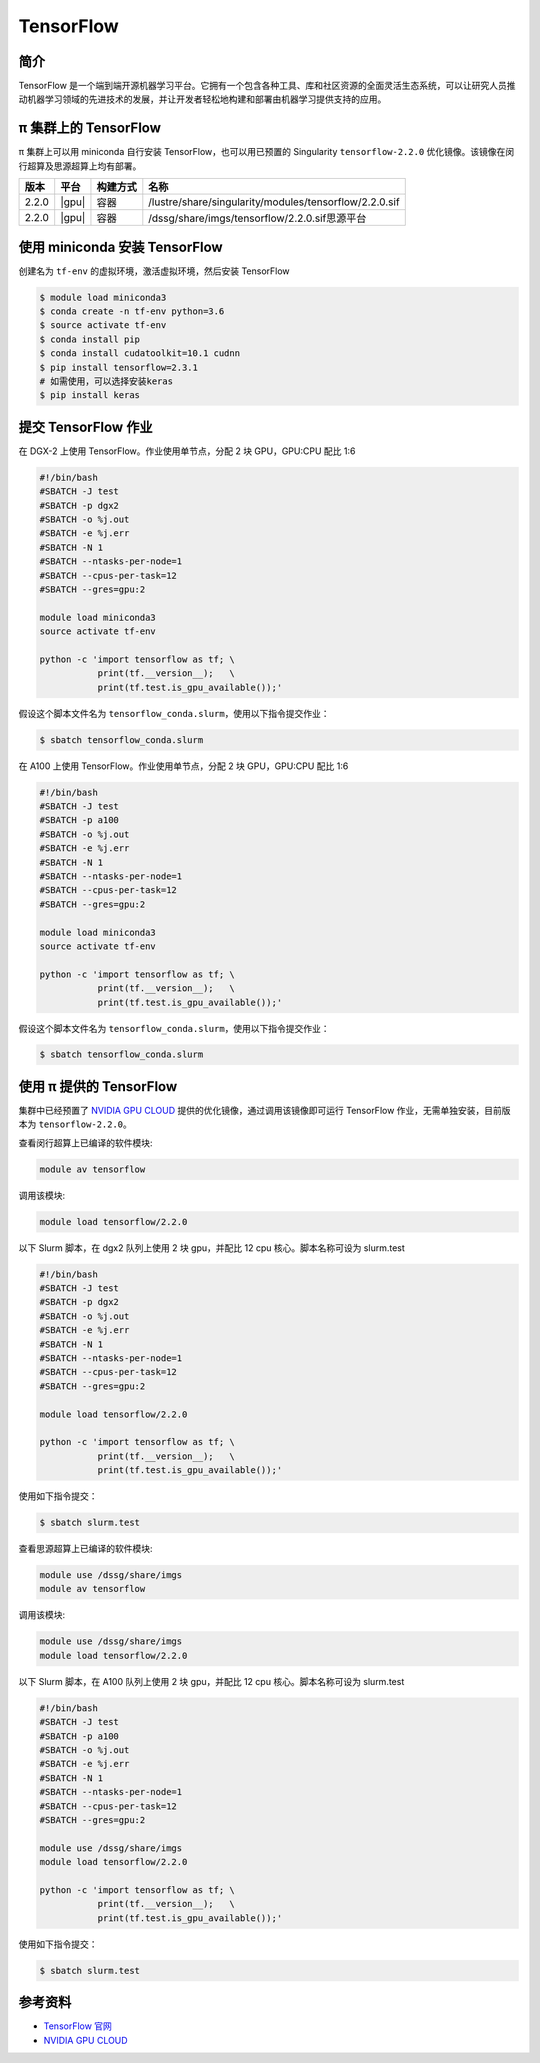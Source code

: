 .. _tensorflow:

TensorFlow
==========

简介
----

TensorFlow
是一个端到端开源机器学习平台。它拥有一个包含各种工具、库和社区资源的全面灵活生态系统，可以让研究人员推动机器学习领域的先进技术的发展，并让开发者轻松地构建和部署由机器学习提供支持的应用。

π 集群上的 TensorFlow
----------------------------

π 集群上可以用 miniconda 自行安装 TensorFlow，也可以用已预置的 Singularity
``tensorflow-2.2.0`` 优化镜像。该镜像在闵行超算及思源超算上均有部署。

+----------+----------------+----------+------------------------------------------------------+
|版本      |平台            |构建方式  |名称                                                  |
+==========+================+==========+======================================================+
| 2.2.0    |  |gpu|         | 容器     |/lustre/share/singularity/modules/tensorflow/2.2.0.sif|
+----------+----------------+----------+------------------------------------------------------+
| 2.2.0    |  |gpu|         | 容器     |/dssg/share/imgs/tensorflow/2.2.0.sif思源平台         |
+----------+----------------+----------+------------------------------------------------------+


使用 miniconda 安装 TensorFlow
------------------------------

创建名为 ``tf-env`` 的虚拟环境，激活虚拟环境，然后安装 TensorFlow

.. code:: bash

   $ module load miniconda3
   $ conda create -n tf-env python=3.6
   $ source activate tf-env
   $ conda install pip
   $ conda install cudatoolkit=10.1 cudnn
   $ pip install tensorflow=2.3.1
   # 如需使用，可以选择安装keras
   $ pip install keras

提交 TensorFlow 作业
--------------------

在 DGX-2 上使用 TensorFlow。作业使用单节点，分配 2 块 GPU，GPU:CPU
配比 1:6

.. code:: bash

   #!/bin/bash
   #SBATCH -J test
   #SBATCH -p dgx2
   #SBATCH -o %j.out
   #SBATCH -e %j.err
   #SBATCH -N 1
   #SBATCH --ntasks-per-node=1
   #SBATCH --cpus-per-task=12
   #SBATCH --gres=gpu:2

   module load miniconda3
   source activate tf-env

   python -c 'import tensorflow as tf; \
              print(tf.__version__);   \
              print(tf.test.is_gpu_available());'

假设这个脚本文件名为
``tensorflow_conda.slurm``\ ，使用以下指令提交作业：

.. code:: bash

   $ sbatch tensorflow_conda.slurm


在 A100 上使用 TensorFlow。作业使用单节点，分配 2 块 GPU，GPU:CPU
配比 1:6

.. code:: bash

   #!/bin/bash
   #SBATCH -J test
   #SBATCH -p a100
   #SBATCH -o %j.out
   #SBATCH -e %j.err
   #SBATCH -N 1
   #SBATCH --ntasks-per-node=1
   #SBATCH --cpus-per-task=12
   #SBATCH --gres=gpu:2

   module load miniconda3
   source activate tf-env

   python -c 'import tensorflow as tf; \
              print(tf.__version__);   \
              print(tf.test.is_gpu_available());'

假设这个脚本文件名为
``tensorflow_conda.slurm``\ ，使用以下指令提交作业：

.. code:: bash

   $ sbatch tensorflow_conda.slurm


使用 π 提供的 TensorFlow
-------------------------

集群中已经预置了 `NVIDIA GPU CLOUD <https://ngc.nvidia.com/>`__
提供的优化镜像，通过调用该镜像即可运行 TensorFlow 作业，无需单独安装，目前版本为 ``tensorflow-2.2.0``\ 。

查看闵行超算上已编译的软件模块:

.. code:: bash

   module av tensorflow

调用该模块:

.. code:: bash

   module load tensorflow/2.2.0

以下 Slurm 脚本，在 dgx2 队列上使用 2 块 gpu，并配比 12 cpu 核心。脚本名称可设为 slurm.test

.. code:: bash

   #!/bin/bash
   #SBATCH -J test
   #SBATCH -p dgx2
   #SBATCH -o %j.out
   #SBATCH -e %j.err
   #SBATCH -N 1
   #SBATCH --ntasks-per-node=1
   #SBATCH --cpus-per-task=12
   #SBATCH --gres=gpu:2

   module load tensorflow/2.2.0

   python -c 'import tensorflow as tf; \
              print(tf.__version__);   \
              print(tf.test.is_gpu_available());'

使用如下指令提交：

.. code:: bash

   $ sbatch slurm.test


查看思源超算上已编译的软件模块:

.. code:: bash
   
   module use /dssg/share/imgs
   module av tensorflow

调用该模块:

.. code:: bash
   
   module use /dssg/share/imgs
   module load tensorflow/2.2.0

以下 Slurm 脚本，在 A100 队列上使用 2 块 gpu，并配比 12 cpu 核心。脚本名称可设为 slurm.test

.. code:: bash

   #!/bin/bash
   #SBATCH -J test
   #SBATCH -p a100
   #SBATCH -o %j.out
   #SBATCH -e %j.err
   #SBATCH -N 1
   #SBATCH --ntasks-per-node=1
   #SBATCH --cpus-per-task=12
   #SBATCH --gres=gpu:2

   module use /dssg/share/imgs
   module load tensorflow/2.2.0

   python -c 'import tensorflow as tf; \
              print(tf.__version__);   \
              print(tf.test.is_gpu_available());'

使用如下指令提交：

.. code:: bash

   $ sbatch slurm.test

参考资料
--------

-  `TensorFlow 官网 <https://www.tensorflow.org/>`__
-  `NVIDIA GPU CLOUD <ngc.nvidia.com>`__
